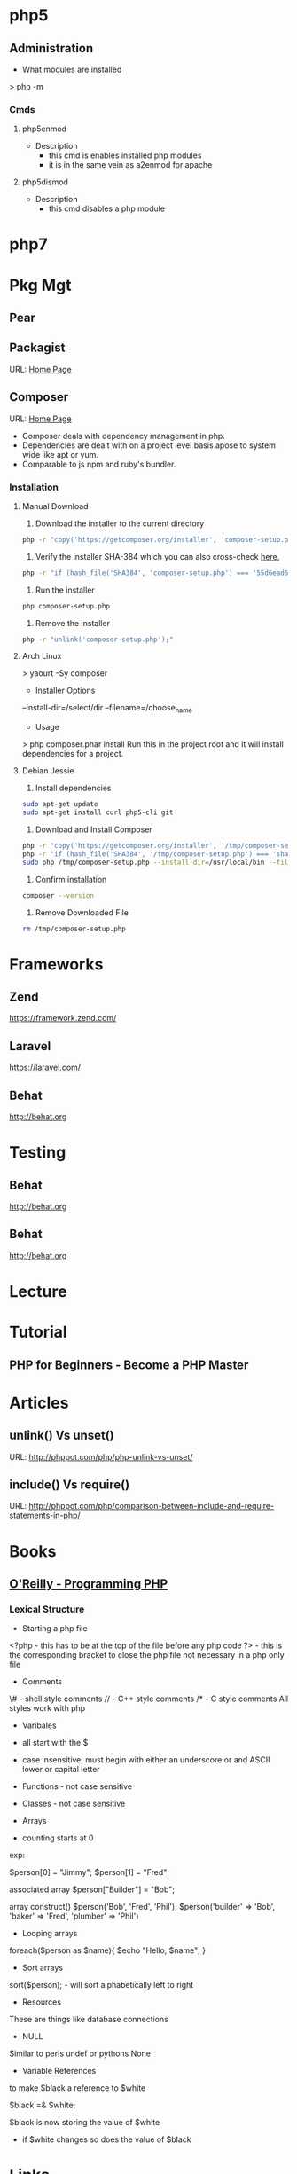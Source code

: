 #+TAGS: code php

* php5
** Administration
+ What modules are installed
> php -m
*** Cmds
**** php5enmod
+ Description
  - this cmd is enables installed php modules
  - it is in the same vein as a2enmod for apache
**** php5dismod
+ Description
  - this cmd disables a php module
  
* php7

* Pkg Mgt
** Pear
** Packagist
URL: [[https://packagist.org/][Home Page]]
** Composer
URL: [[https://getcomposer.org/][Home Page]]
- Composer deals with dependency management in php.
- Dependencies are dealt with on a project level basis apose to system wide like apt or yum.
- Comparable to js npm and ruby's bundler.

*** Installation
**** Manual Download
1. Download the installer to the current directory
#+BEGIN_SRC sh
php -r "copy('https://getcomposer.org/installer', 'composer-setup.php');"
#+END_SRC

2. Verify the installer SHA-384 which you can also cross-check [[https://composer.github.io/pubkeys.html][here.]]
#+BEGIN_SRC sh
php -r "if (hash_file('SHA384', 'composer-setup.php') === '55d6ead61b29c7bdee5cccfb50076874187bd9f21f65d8991d46ec5cc90518f447387fb9f76ebae1fbbacf329e583e30') { echo 'Installer verified'; } else { echo 'Installer corrupt'; unlink('composer-setup.php'); } echo PHP_EOL;"
#+END_SRC

3. Run the installer
#+BEGIN_SRC sh
php composer-setup.php
#+END_SRC

4. Remove the installer
#+BEGIN_SRC sh
php -r "unlink('composer-setup.php');"
#+END_SRC

**** Arch Linux
> yaourt -Sy composer

+ Installer Options
--install-dir=/select/dir
--filename=/choose_name

+ Usage
> php composer.phar install
Run this in the project root and it will install dependencies for a project.

**** Debian Jessie
1. Install dependencies
#+BEGIN_SRC sh
sudo apt-get update
sudo apt-get install curl php5-cli git
#+END_SRC

2. Download and Install Composer
#+BEGIN_SRC sh
php -r "copy('https://getcomposer.org/installer', '/tmp/composer-setup.php');"
php -r "if (hash_file('SHA384', '/tmp/composer-setup.php') === 'sha_384_string') { echo 'Installer verified'; } else { echo 'Installer corrupt'; unlink('/tmp/composer-setup.php'); } echo PHP_EOL;"
sudo php /tmp/composer-setup.php --install-dir=/usr/local/bin --filename=composer
#+END_SRC

3. Confirm installation
#+BEGIN_SRC sh
composer --version
#+END_SRC

4. Remove Downloaded File
#+BEGIN_SRC sh
rm /tmp/composer-setup.php
#+END_SRC

* Frameworks
** Zend
https://framework.zend.com/
** Laravel
https://laravel.com/
** Behat
http://behat.org
* Testing
** Behat
http://behat.org
** Behat
http://behat.org
* Lecture
* Tutorial
** PHP for Beginners - Become a PHP Master

* Articles
** unlink() Vs unset()
URL: http://phppot.com/php/php-unlink-vs-unset/
** include() Vs require()
URL: http://phppot.com/php/comparison-between-include-and-require-statements-in-php/
* Books
** [[file://home/crito/Documents/php/O'Reilly%20-%20Programming%20PHP.pdf][O'Reilly - Programming PHP]]
*** Lexical Structure
    
+ Starting a php file
<?php - this has to be at the top of the file before any php code
?> - this is the corresponding bracket to close the php file not necessary in a php only file

+ Comments
\# - shell style comments
// - C++ style comments 
/* - C style comments
All styles work with php

+ Varibales
- all start with the $
- case insensitive, must begin with either an underscore or and ASCII lower or capital letter

- Functions - not case sensitive  
- Classes - not case sensitive
  
+ Arrays
- counting starts at 0

exp:

$person[0] = "Jimmy";
$person[1] = "Fred";

associated array
$person["Builder"] = "Bob";

array construct()
$person('Bob', 'Fred', 'Phil');
$person('builder' => 'Bob',
        'baker'   => 'Fred',
        'plumber' => 'Phil')

  
+ Looping arrays
foreach($person as $name){
    $echo "Hello, $name\n";
}


+ Sort arrays
sort($person); - will sort alphabetically left to right

+ Resources
These are things like database connections

+ NULL
Similar to perls undef or pythons None

+ Variable References
to make $black a reference to $white

$black =& $white;

$black is now storing the value of $white
- if $white changes so does the value of $black

* Links
[[https://www.philnewton.net/guides/emacs-as-a-php-editor/][How to set up Emacs as a PHP Editor]]
[[http://mgallego.github.io/blog/how-to-use-emacs-to-work-with-php/][How to use emacs to work with php]]
